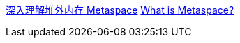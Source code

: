 

https://www.javadoop.com/post/metaspace[深入理解堆外内存 Metaspace]
https://stuefe.de/posts/metaspace/what-is-metaspace/[What is Metaspace?]